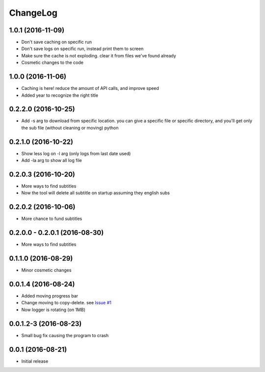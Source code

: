 ChangeLog
=========

1.0.1 (2016-11-09)
------------------

- Don't save caching on specific run
- Don't save logs on specific run, instead print them to screen
- Make sure the cache is not exploding. clear it from files we've found already
- Cosmetic changes to the code

1.0.0 (2016-11-06)
------------------

- Caching is here! reduce the amount of API calls, and improve speed
- Added year to recognize the right title

0.2.2.0 (2016-10-25)
--------------------

- Add -s arg to download from specific location. you can give a specific file or specific directory, and you'll get only the sub file (without cleaning or moving) python

0.2.1.0 (2016-10-22)
--------------------

- Show less log on -l arg (only logs from last date used)
- Add -la arg to show all log file

0.2.0.3 (2016-10-20)
--------------------

- More ways to find subtitles
- Now the tool will delete all subtitle on startup assuming they english subs

0.2.0.2 (2016-10-06)
--------------------

- More chance to fund subtitles

0.2.0.0 - 0.2.0.1 (2016-08-30)
------------------------------

- More ways to find subtitles

0.1.1.0 (2016-08-29)
--------------------

- Minor cosmetic changes

0.0.1.4 (2016-08-24)
--------------------

- Added moving progress bar
- Change moving to copy-delete. see `Issue #1 <https://github.com/aviadlevy/ktuvitDownloader/issues/1>`_
- Now logger is rotating (on 1MB)

0.0.1.2-3 (2016-08-23)
----------------------

- Small bug fix causing the program to crash


0.0.1 (2016-08-21)
------------------

- Initial release
